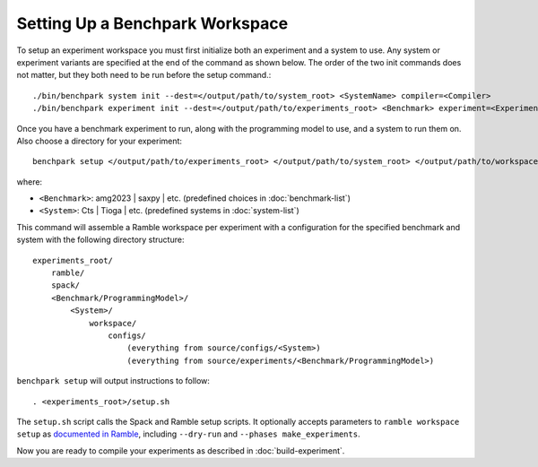.. Copyright 2023 Lawrence Livermore National Security, LLC and other
   Benchpark Project Developers. See the top-level COPYRIGHT file for details.

   SPDX-License-Identifier: Apache-2.0

=================================
Setting Up a Benchpark Workspace
=================================

To setup an experiment workspace you must first initialize both an experiment and a system to use. 
Any system or experiment variants are specified at the end of the command as shown below.
The order of the two init commands does not matter, but they both need to be run before the setup command.::

./bin/benchpark system init --dest=</output/path/to/system_root> <SystemName> compiler=<Compiler>
./bin/benchpark experiment init --dest=</output/path/to/experiments_root> <Benchmark> experiment=<Experiment> programming_model=<ProgrammingModel>


Once you have a benchmark experiment to run, along with the programming model to use, and a system to run them on.
Also choose a directory for your experiment::

    benchpark setup </output/path/to/experiments_root> </output/path/to/system_root> </output/path/to/workspace> 

where:

- ``<Benchmark>``: amg2023 | saxpy | etc. (predefined choices in :doc:`benchmark-list`)
- ``<System>``: Cts | Tioga | etc. (predefined systems in :doc:`system-list`)

This command will assemble a Ramble workspace per experiment
with a configuration for the specified benchmark and system
with the following directory structure::

    experiments_root/
        ramble/
        spack/
        <Benchmark/ProgrammingModel>/
            <System>/
                workspace/
                    configs/
                        (everything from source/configs/<System>)
                        (everything from source/experiments/<Benchmark/ProgrammingModel>)

``benchpark setup`` will output instructions to follow::

   . <experiments_root>/setup.sh

The ``setup.sh`` script calls the Spack and Ramble setup scripts.  It optionally accepts
parameters to ``ramble workspace setup`` as `documented in Ramble
<https://ramble.readthedocs.io/en/latest/getting_started.html#setting-up-a-workspace>`_,
including ``--dry-run`` and ``--phases make_experiments``.

Now you are ready to compile your experiments as described in :doc:`build-experiment`.
